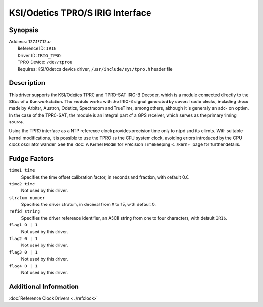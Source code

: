 KSI/Odetics TPRO/S IRIG Interface
=================================

Synopsis
--------

| Address: 127.127.12.\ *u*
|  Reference ID: ``IRIG``
|  Driver ID: ``IRIG_TPRO``
|  TPRO Device: ``/dev/tprou``
|  Requires: KSI/Odetics device driver, ``/usr/include/sys/tpro.h``
  header file

Description
-----------

This driver supports the KSI/Odetics TPRO and TPRO-SAT IRIG-B Decoder,
which is a module connected directly to the SBus of a Sun workstation.
The module works with the IRIG-B signal generated by several radio
clocks, including those made by Arbiter, Austron, Odetics, Spectracom
and TrueTime, among others, although it is generally an add- on option.
In the case of the TPRO-SAT, the module is an integral part of a GPS
receiver, which serves as the primary timing source.

Using the TPRO interface as a NTP reference clock provides precision
time only to ntpd and its clients. With suitable kernel modifications,
it is possible to use the TPRO as the CPU system clock, avoiding errors
introduced by the CPU clock oscillator wander. See the
:doc:`A Kernel Model for Precision Timekeeping
<../kern>` page for further details.

Fudge Factors
-------------

``time1 time``
    Specifies the time offset calibration factor, in seconds and
    fraction, with default 0.0.
``time2 time``
    Not used by this driver.
``stratum number``
    Specifies the driver stratum, in decimal from 0 to 15, with default
    0.
``refid string``
    Specifies the driver reference identifier, an ASCII string from one
    to four characters, with default ``IRIG``.
``flag1 0 | 1``
    Not used by this driver.
``flag2 0 | 1``
    Not used by this driver.
``flag3 0 | 1``
    Not used by this driver.
``flag4 0 | 1``
    Not used by this driver.

Additional Information
----------------------

:doc:`Reference Clock Drivers
<../refclock>`
